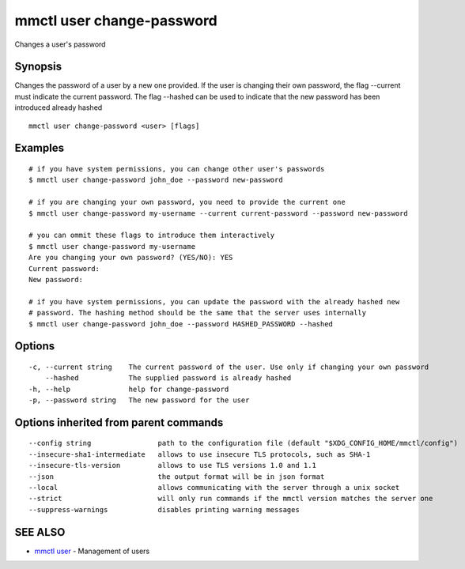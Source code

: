 .. _mmctl_user_change-password:

mmctl user change-password
--------------------------

Changes a user's password

Synopsis
~~~~~~~~


Changes the password of a user by a new one provided. If the user is changing their own password, the flag --current must indicate the current password. The flag --hashed can be used to indicate that the new password has been introduced already hashed

::

  mmctl user change-password <user> [flags]

Examples
~~~~~~~~

::

    # if you have system permissions, you can change other user's passwords
    $ mmctl user change-password john_doe --password new-password

    # if you are changing your own password, you need to provide the current one
    $ mmctl user change-password my-username --current current-password --password new-password

    # you can ommit these flags to introduce them interactively
    $ mmctl user change-password my-username
    Are you changing your own password? (YES/NO): YES
    Current password:
    New password:

    # if you have system permissions, you can update the password with the already hashed new
    # password. The hashing method should be the same that the server uses internally
    $ mmctl user change-password john_doe --password HASHED_PASSWORD --hashed

Options
~~~~~~~

::

  -c, --current string    The current password of the user. Use only if changing your own password
      --hashed            The supplied password is already hashed
  -h, --help              help for change-password
  -p, --password string   The new password for the user

Options inherited from parent commands
~~~~~~~~~~~~~~~~~~~~~~~~~~~~~~~~~~~~~~

::

      --config string                path to the configuration file (default "$XDG_CONFIG_HOME/mmctl/config")
      --insecure-sha1-intermediate   allows to use insecure TLS protocols, such as SHA-1
      --insecure-tls-version         allows to use TLS versions 1.0 and 1.1
      --json                         the output format will be in json format
      --local                        allows communicating with the server through a unix socket
      --strict                       will only run commands if the mmctl version matches the server one
      --suppress-warnings            disables printing warning messages

SEE ALSO
~~~~~~~~

* `mmctl user <mmctl_user.rst>`_ 	 - Management of users

